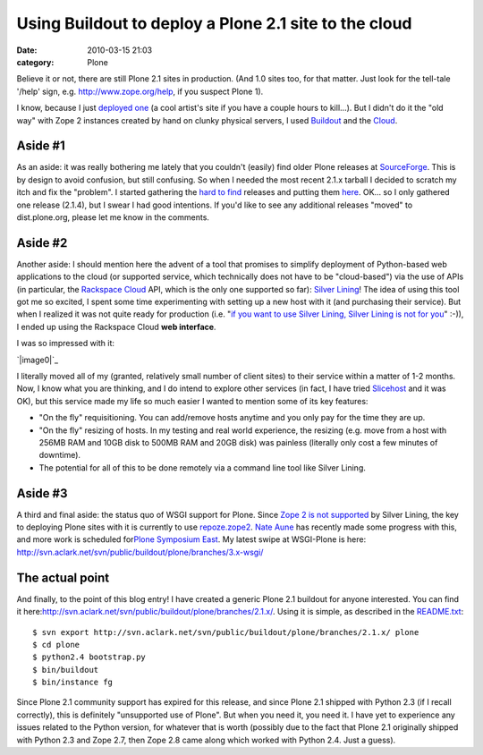 Using Buildout to deploy a Plone 2.1 site to the cloud
######################################################
:date: 2010-03-15 21:03
:category: Plone

Believe it or not, there are still Plone 2.1 sites in production. (And
1.0 sites too, for that matter. Just look for the tell-tale '/help'
sign, e.g. `http://www.zope.org/help`_, if you suspect Plone 1).

I know, because I just `deployed one`_ (a cool artist's site if you have
a couple hours to kill…). But I didn't do it the "old way" with Zope 2
instances created by hand on clunky physical servers, I used `Buildout`_
and the `Cloud`_.

Aside #1
~~~~~~~~

As an aside: it was really bothering me lately that you couldn't
(easily) find older Plone releases at `SourceForge`_. This is by design
to avoid confusion, but still confusing. So when I needed the most
recent 2.1.x tarball I decided to scratch my itch and fix the "problem".
I started gathering the `hard to find`_ releases and putting them
`here`_. OK… so I only gathered one release (2.1.4), but I swear I had
good intentions. If you'd like to see any additional releases "moved" to
dist.plone.org, please let me know in the comments.

Aside #2
~~~~~~~~

Another aside: I should mention here the advent of a tool that promises
to simplify deployment of Python-based web applications to the cloud (or
supported service, which technically does not have to be "cloud-based")
via the use of APIs (in particular, the `Rackspace Cloud`_ API, which is
the only one supported so far): `Silver Lining`_! The idea of using this
tool got me so excited, I spent some time experimenting with setting up
a new host with it (and purchasing their service). But when I realized
it was not quite ready for production (i.e. "`if you want to use Silver
Lining, Silver Lining is not for you`_\ " :-)), I ended up using the
Rackspace Cloud **web interface**.

.. raw:: html

   </p>

I was so impressed with it:

`|image0|`_

I literally moved all of my (granted, relatively small number of client
sites) to their service within a matter of 1-2 months. Now, I know what
you are thinking, and I do intend to explore other services (in fact, I
have tried `Slicehost`_ and it was OK), but this service made my life so
much easier I wanted to mention some of its key features:

.. raw:: html

   </p>

-  "On the fly" requisitioning. You can add/remove hosts anytime and you
   only pay for the time they are up.
-  "On the fly" resizing of hosts. In my testing and real world
   experience, the resizing (e.g. move from a host with 256MB RAM and
   10GB disk to 500MB RAM and 20GB disk) was painless (literally only
   cost a few minutes of downtime).
-  The potential for all of this to be done remotely via a command line
   tool like Silver Lining.

Aside #3
~~~~~~~~

A third and final aside: the status quo of WSGI support for Plone. Since
`Zope 2 is not supported`_ by Silver Lining, the key to deploying Plone
sites with it is currently to use `repoze.zope2`_. `Nate Aune`_ has
recently made some progress with this, and more work is scheduled
for\ `Plone Symposium East`_. My latest swipe at WSGI-Plone is here:
`http://svn.aclark.net/svn/public/buildout/plone/branches/3.x-wsgi/`_

The actual point
~~~~~~~~~~~~~~~~

And finally, to the point of this blog entry! I have created a generic
Plone 2.1 buildout for anyone interested. You can find it
here:\ `http://svn.aclark.net/svn/public/buildout/plone/branches/2.1.x/`_.
Using it is simple, as described in the `README.txt`_:

::

     $ svn export http://svn.aclark.net/svn/public/buildout/plone/branches/2.1.x/ plone
     $ cd plone
     $ python2.4 bootstrap.py
     $ bin/buildout
     $ bin/instance fg

Since Plone 2.1 community support has expired for this release, and
since Plone 2.1 shipped with Python 2.3 (if I recall correctly), this is
definitely "unsupported use of Plone". But when you need it, you need
it. I have yet to experience any issues related to the Python version,
for whatever that is worth (possibly due to the fact that Plone 2.1
originally shipped with Python 2.3 and Zope 2.7, then Zope 2.8 came
along which worked with Python 2.4. Just a guess).

.. raw:: html

   </p>

.. _`http://www.zope.org/help`: http://www.zope.org/help
.. _deployed one: http://harryroseman.com
.. _Buildout: http://pypi.python.org/pypi/zc.buildout
.. _Cloud: http://rackspacecloud.com
.. _SourceForge: http://sourceforge.net/projects/plone/
.. _hard to find: http://downloads.sourceforge.net/project/plone/OldFiles/Plone-2.1.4.tar.gz
.. _here: http://dist.plone.org/archive/
.. _Rackspace Cloud: http://rackspacecloud.com
.. _Silver Lining: http://cloudsilverlining.org
.. _if you want to use Silver Lining, Silver Lining is not for you: http://cloudsilverlining.org/#who-should-use-silver-lining
.. _|image1|: http://blog.aclark.net/wp-content/uploads/2010/03/rackspacecloudui.png
.. _Slicehost: http://www.slicehost.com/
.. _Zope 2 is not supported: http://cloudsilverlining.org/#the-application
.. _repoze.zope2: http://repoze.org/quickstart.html#repoze.zope2
.. _Nate Aune: http://jazkarta.com
.. _Plone Symposium East: http://weblion.psu.edu/events/plone-symposium-east-2010
.. _`http://svn.aclark.net/svn/public/buildout/plone/branches/3.x-wsgi/`: http://svn.aclark.net/svn/public/buildout/plone/branches/3.x-wsgi/
.. _`http://svn.aclark.net/svn/public/buildout/plone/branches/2.1.x/`: http://svn.aclark.net/svn/public/buildout/plone/branches/2.1.x/
.. _README.txt: http://svn.aclark.net/svn/public/buildout/plone/branches/2.1.x/README.txt

.. |image0| image:: http://blog.aclark.net/wp-content/uploads/2010/03/rackspacecloudui.png
.. |image1| image:: http://blog.aclark.net/wp-content/uploads/2010/03/rackspacecloudui.png
